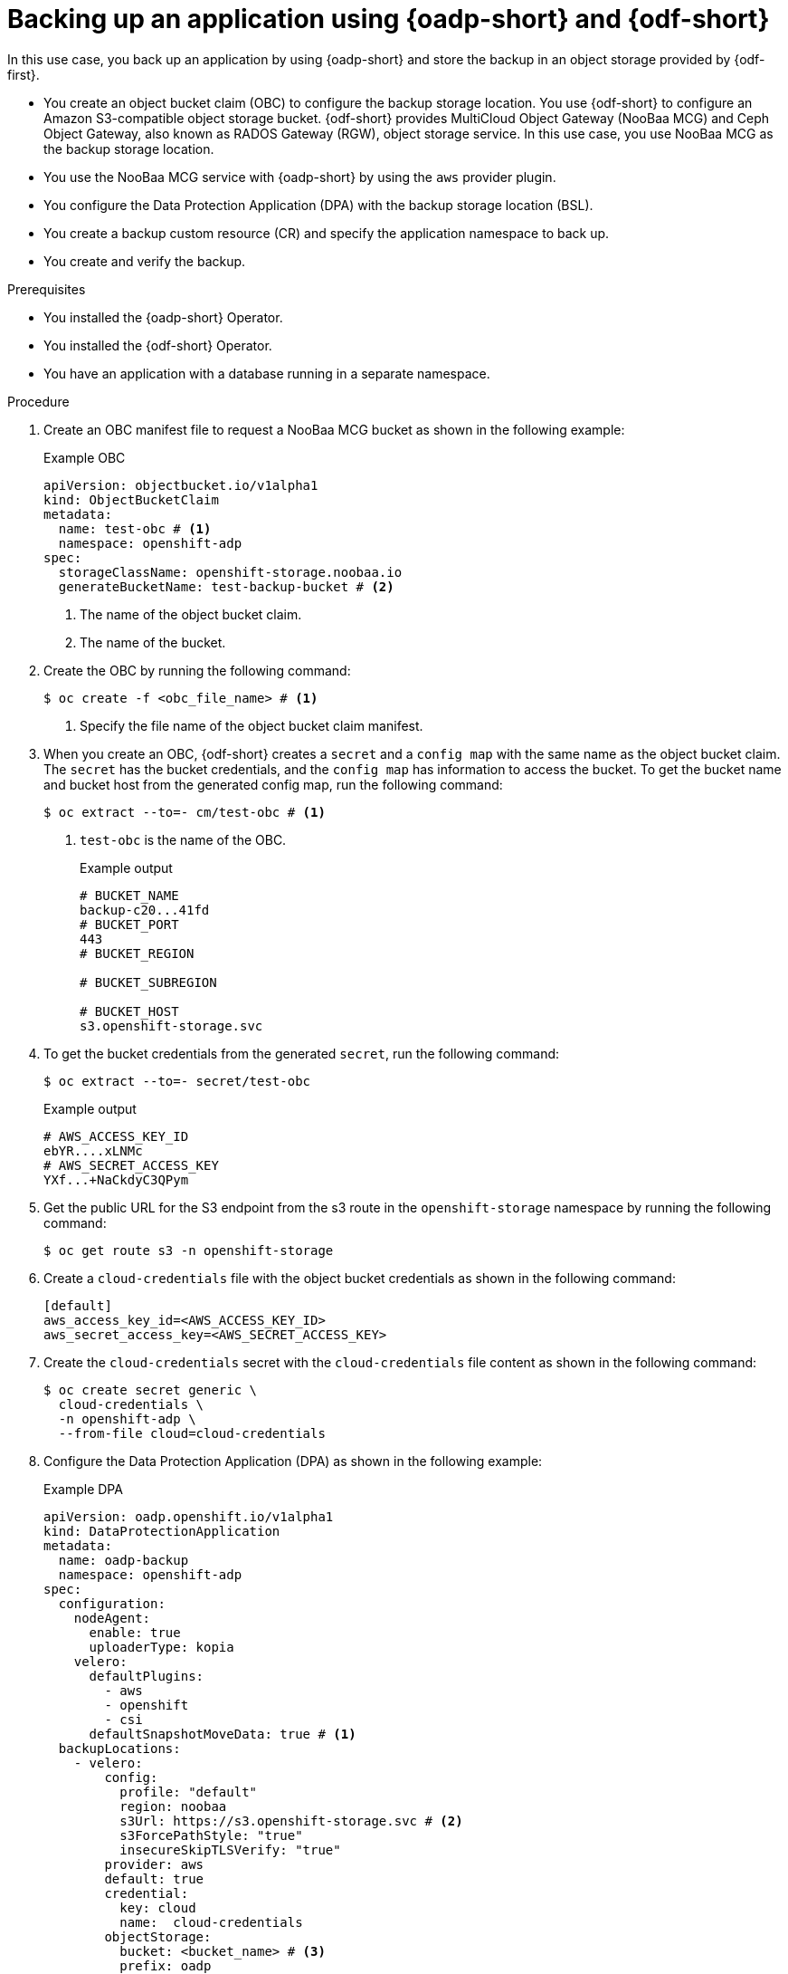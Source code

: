 // Module included in the following assemblies:
//
// * backup_and_restore/application_backup_and_restore/oadp-use-cases/oadp-usecase-backup-using-odf.adoc

:_mod-docs-content-type: PROCEDURE
[id="oadp-usecase-backup-odf_{context}"]
= Backing up an application using {oadp-short} and {odf-short}

[role="_abstract"]
In this use case, you back up an application by using {oadp-short} and store the backup in an object storage provided by {odf-first}.

* You create an object bucket claim (OBC) to configure the backup storage location. You use {odf-short} to configure an Amazon S3-compatible object storage bucket. {odf-short} provides MultiCloud Object Gateway (NooBaa MCG) and Ceph Object Gateway, also known as RADOS Gateway (RGW), object storage service. In this use case, you use NooBaa MCG as the backup storage location.
* You use the NooBaa MCG service with {oadp-short} by using the `aws` provider plugin.
* You configure the Data Protection Application (DPA) with the backup storage location (BSL).
* You create a backup custom resource (CR) and specify the application namespace to back up.
* You create and verify the backup.

.Prerequisites

* You installed the {oadp-short} Operator.
* You installed the {odf-short} Operator.
* You have an application with a database running in a separate namespace.

.Procedure

. Create an OBC manifest file to request a NooBaa MCG bucket as shown in the following example:
+
.Example OBC
[source,yaml]
----
apiVersion: objectbucket.io/v1alpha1
kind: ObjectBucketClaim
metadata:
  name: test-obc # <1>
  namespace: openshift-adp
spec:
  storageClassName: openshift-storage.noobaa.io
  generateBucketName: test-backup-bucket # <2>
----
<1> The name of the object bucket claim.
<2> The name of the bucket.

. Create the OBC by running the following command:
+
[source,terminal]
----
$ oc create -f <obc_file_name> # <1>
----
<1> Specify the file name of the object bucket claim manifest.

. When you create an OBC, {odf-short} creates a `secret` and a `config map` with the same name as the object bucket claim. The `secret` has the bucket credentials, and the `config map` has information to access the bucket. To get the bucket name and bucket host from the generated config map, run the following command:
+
[source,terminal]
----
$ oc extract --to=- cm/test-obc # <1>
----
<1> `test-obc` is the name of the OBC.
+
.Example output
[source,terminal]
----
# BUCKET_NAME
backup-c20...41fd
# BUCKET_PORT
443
# BUCKET_REGION

# BUCKET_SUBREGION

# BUCKET_HOST
s3.openshift-storage.svc
----

. To get the bucket credentials from the generated `secret`, run the following command:
+
[source,terminal]
----
$ oc extract --to=- secret/test-obc
----
+
.Example output
[source,terminal]
----
# AWS_ACCESS_KEY_ID
ebYR....xLNMc
# AWS_SECRET_ACCESS_KEY
YXf...+NaCkdyC3QPym
----

. Get the public URL for the S3 endpoint from the s3 route in the `openshift-storage` namespace by running the following command:
+
[source,terminal]
----
$ oc get route s3 -n openshift-storage
----

. Create a `cloud-credentials` file with the object bucket credentials as shown in the following command:
+
[source,terminal]
----
[default]
aws_access_key_id=<AWS_ACCESS_KEY_ID>
aws_secret_access_key=<AWS_SECRET_ACCESS_KEY>
----

. Create the `cloud-credentials` secret with the `cloud-credentials` file content as shown in the following command:
+
[source,terminal]
----
$ oc create secret generic \
  cloud-credentials \
  -n openshift-adp \
  --from-file cloud=cloud-credentials
----

. Configure the Data Protection Application (DPA) as shown in the following example:
+
.Example DPA
[source,yaml]
----
apiVersion: oadp.openshift.io/v1alpha1
kind: DataProtectionApplication
metadata:
  name: oadp-backup
  namespace: openshift-adp
spec:
  configuration:
    nodeAgent:
      enable: true
      uploaderType: kopia
    velero:
      defaultPlugins:
        - aws
        - openshift
        - csi
      defaultSnapshotMoveData: true # <1>
  backupLocations:
    - velero:
        config:
          profile: "default"
          region: noobaa
          s3Url: https://s3.openshift-storage.svc # <2>
          s3ForcePathStyle: "true"
          insecureSkipTLSVerify: "true"
        provider: aws
        default: true
        credential:
          key: cloud
          name:  cloud-credentials
        objectStorage:
          bucket: <bucket_name> # <3>
          prefix: oadp
----
<1> Set to true to use the {oadp-short} Data Mover to enable movement of Container Storage Interface (CSI) snapshots to a remote object storage.
<2> This is the S3 URL of {odf-short} storage.
<3> Specify the bucket name.

. Create the DPA by running the following command:
+
[source,terminal]
----
$ oc apply -f <dpa_filename>
----

. Verify that the DPA is created successfully by running the following command. In the example output, you can see the `status` object has `type` field set to `Reconciled`. This means, the DPA is successfully created.
+
[source,terminal]
----
$ oc get dpa -o yaml
----
+
.Example output
+
[source,yaml]
----
apiVersion: v1
items:
- apiVersion: oadp.openshift.io/v1alpha1
  kind: DataProtectionApplication
  metadata:
    namespace: openshift-adp
    #...#
  spec:
    backupLocations:
    - velero:
        config:
          #...#
  status:
    conditions:
    - lastTransitionTime: "20....9:54:02Z"
      message: Reconcile complete
      reason: Complete
      status: "True"
      type: Reconciled
kind: List
metadata:
  resourceVersion: ""
----

. Verify that the backup storage location (BSL) is available by running the following command:
+
[source,terminal]
----
$ oc get backupstoragelocations.velero.io -n openshift-adp
----
+
.Example output
[source,terminal]
----
NAME           PHASE       LAST VALIDATED   AGE   DEFAULT
dpa-sample-1   Available   3s               15s   true
----

. Configure a backup CR as shown in the following example:
+
.Example backup CR
[source,yaml]
----
apiVersion: velero.io/v1
kind: Backup
metadata:
  name: test-backup
  namespace: openshift-adp
spec:
  includedNamespaces:
  - <application_namespace> # <1>
----
<1> Specify the namespace for the application to back up.

. Create the backup CR by running the following command:
+
[source,terminal]
----
$ oc apply -f <backup_cr_filename>
----

.Verification

* Verify that the backup object is in the `Completed` phase by running the following command. For more details, see the example output.
+
[source,terminal]
----
$ oc describe backup test-backup -n openshift-adp
----
+
.Example output
[source,terminal]
----
Name:         test-backup
Namespace:    openshift-adp
# ....#
Status:
  Backup Item Operations Attempted:  1
  Backup Item Operations Completed:  1
  Completion Timestamp:              2024-09-25T10:17:01Z
  Expiration:                        2024-10-25T10:16:31Z
  Format Version:                    1.1.0
  Hook Status:
  Phase:  Completed
  Progress:
    Items Backed Up:  34
    Total Items:      34
  Start Timestamp:    2024-09-25T10:16:31Z
  Version:            1
Events:               <none>
----